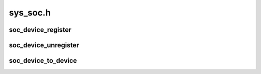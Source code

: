 .. -*- coding: utf-8; mode: rst -*-

=========
sys_soc.h
=========


.. _`soc_device_register`:

soc_device_register
===================

.. c:function:: struct soc_device *soc_device_register (struct soc_device_attribute *soc_plat_dev_attr)

    register SoC as a device

    :param struct soc_device_attribute \*soc_plat_dev_attr:
        Attributes passed from platform to be attributed to a SoC



.. _`soc_device_unregister`:

soc_device_unregister
=====================

.. c:function:: void soc_device_unregister (struct soc_device *soc_dev)

    unregister SoC device

    :param struct soc_device \*soc_dev:

        *undescribed*



.. _`soc_device_to_device`:

soc_device_to_device
====================

.. c:function:: struct device *soc_device_to_device (struct soc_device *soc)

    helper function to fetch struct device

    :param struct soc_device \*soc:
        Previously registered SoC device container

